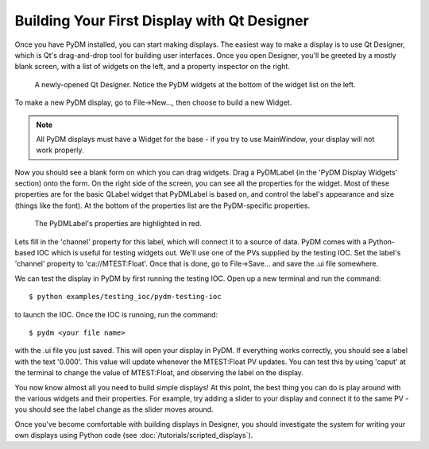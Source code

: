 ============================================
Building Your First Display with Qt Designer
============================================

Once you have PyDM installed, you can start making displays.  The easiest way
to make a display is to use Qt Designer, which is Qt's drag-and-drop tool for
building user interfaces.  Once you open Designer, you'll be greeted by a mostly
blank screen, with a list of widgets on the left, and a property inspector on the
right.

.. figure:: /_static/designer.png
   :scale: 33 %
   :alt: Screenshot of newly-opened Qt Designer.

   A newly-opened Qt Designer.  Notice the PyDM widgets at the bottom of 
   the widget list on the left.
   
To make a new PyDM display, go to File->New..., then choose to build a new Widget.

.. note::
    All PyDM displays must have a Widget for the base - if you try to use MainWindow, your
    display will not work properly.
    
Now you should see a blank form on which you can drag widgets.  Drag a PyDMLabel 
(in the 'PyDM Display Widgets' section) onto the form.  On the right side of the
screen, you can see all the properties for the widget.  Most of these properties
are for the basic QLabel widget that PyDMLabel is based on, and control the label's
appearance and size (things like the font).  At the bottom of the properties list
are the PyDM-specific properties.

.. figure:: /_static/pydm_properties.png
   :scale: 33 %
   :alt: Screenshot showing the PyDMLabel's properties.

   The PyDMLabel's properties are highlighted in red.

Lets fill in the 'channel' property for this label, which will connect it to a source
of data.  PyDM comes with a Python-based IOC which is useful for testing widgets out.
We'll use one of the PVs supplied by the testing IOC.  Set the label's 'channel' property
to 'ca://MTEST:Float'.  Once that is done, go to File->Save... and save the .ui file
somewhere.

We can test the display in PyDM by first running the testing IOC.  Open up a new
terminal and run the command::

  $ python examples/testing_ioc/pydm-testing-ioc
  
to launch the IOC.  Once the IOC is running, run the command::
  
  $ pydm <your file name>
  
with the .ui file you just saved.  This will open your display in PyDM.  If everything
works correctly, you should see a label with the text '0.000'.  This value will update
whenever the MTEST:Float PV updates.  You can test this by using 'caput' at the terminal
to change the value of MTEST:Float, and observing the label on the display.

You now know almost all you need to build simple displays!  At this point, the
best thing you can do is play around with the various widgets and their properties.
For example, try adding a slider to your display and connect it to the same PV - you
should see the label change as the slider moves around.

Once you've become comfortable with building displays in Designer, you should
investigate the system for writing your own displays using Python code (see 
:doc:`/tutorials/scripted_displays`).
